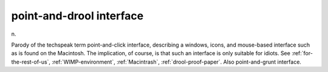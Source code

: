 .. _point-and-drool-interface:

============================================================
point-and-drool interface
============================================================

n\.

Parody of the techspeak term point-and-click interface, describing a windows, icons, and mouse-based interface such as is found on the Macintosh.
The implication, of course, is that such an interface is only suitable for idiots.
See :ref:`for-the-rest-of-us`\, :ref:`WIMP-environment`\, :ref:`Macintrash`\, :ref:`drool-proof-paper`\.
Also point-and-grunt interface.

